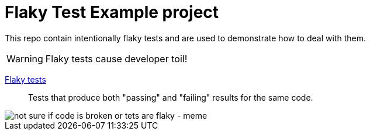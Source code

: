 = Flaky Test Example project

This repo contain intentionally flaky tests and are used to demonstrate how to deal with them.

WARNING: Flaky tests cause developer toil!

https://gradle.com/blog/a-pragmatists-guide-to-flaky-test-management/[Flaky tests]:: Tests that produce both "passing" and "failing" results for the same code.

image::https://i.imgflip.com/7eucu9.jpg["not sure if code is broken or tets are flaky - meme" align=center]
